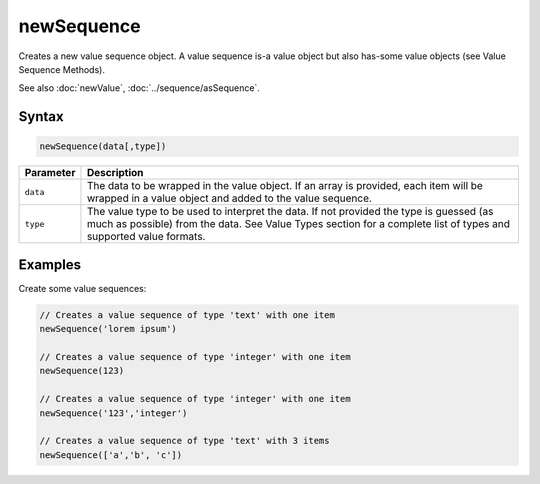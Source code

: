 newSequence
===========

Creates a new value sequence object. A value sequence is-a value object but also has-some value objects (see Value Sequence Methods).

See also :doc:`newValue`, :doc:`../sequence/asSequence`.

Syntax
------

.. code-block:: javascript

  newSequence(data[,type])

=============== ============================
Parameter       Description
=============== ============================
``data``        The data to be wrapped in the value object. If an array is provided, each item will be wrapped in a value object and added to the value sequence.
``type``        The value type to be used to interpret the data. If not provided the type is guessed (as much as possible) from the data. See Value Types section for a complete list of types and supported value formats.
=============== ============================

Examples
--------

Create some value sequences:

.. code-block:: javascript

  // Creates a value sequence of type 'text' with one item
  newSequence('lorem ipsum')

  // Creates a value sequence of type 'integer' with one item
  newSequence(123)

  // Creates a value sequence of type 'integer' with one item
  newSequence('123','integer')

  // Creates a value sequence of type 'text' with 3 items
  newSequence(['a','b', 'c'])
